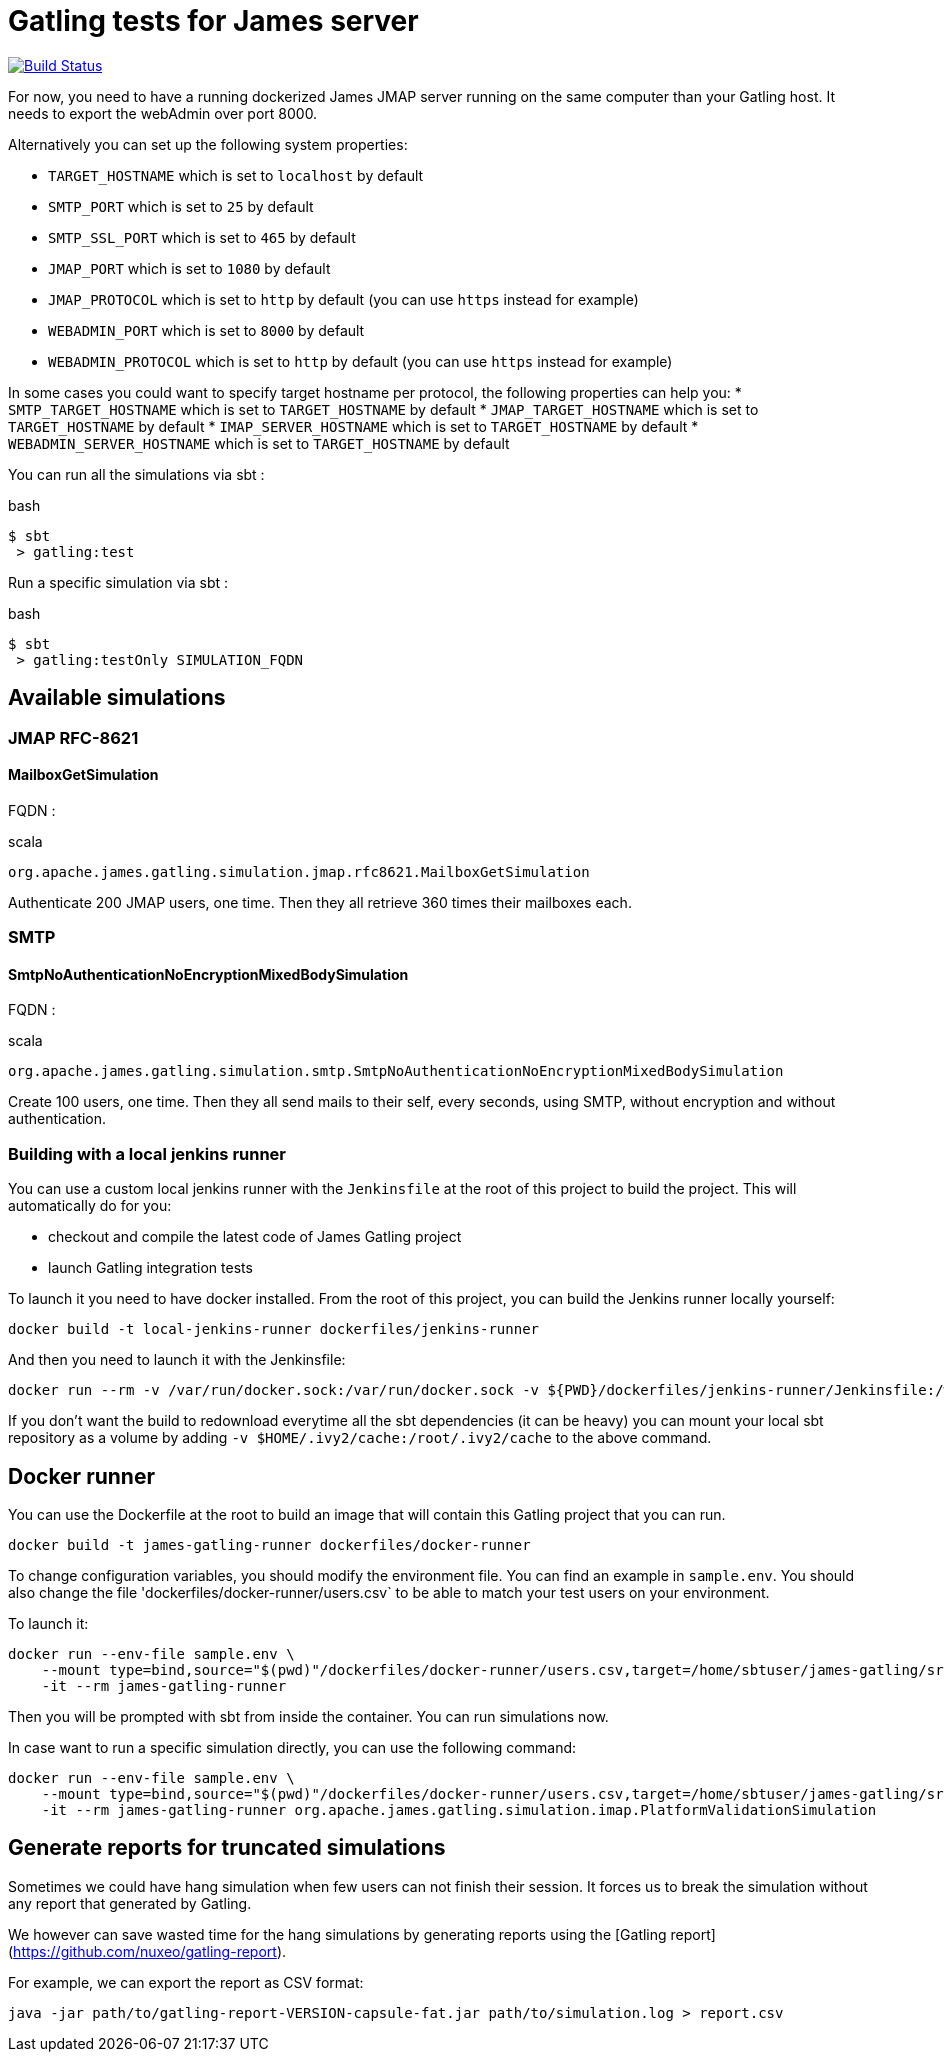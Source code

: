 = Gatling tests for James server

image:https://travis-ci.org/linagora/james-gatling.svg?branch=master["Build Status", link="https://travis-ci.org/linagora/james-gatling"]

For now, you need to have a running dockerized James JMAP server running on the same computer than your Gatling host. It needs to export the webAdmin over port 8000.

Alternatively you can set up the following system properties:

 * `TARGET_HOSTNAME` which is set to `localhost` by default
 * `SMTP_PORT` which is set to `25` by default
 * `SMTP_SSL_PORT` which is set to `465` by default
 * `JMAP_PORT` which is set to `1080` by default
 * `JMAP_PROTOCOL` which is set to `http` by default (you can use `https` instead for example)
 * `WEBADMIN_PORT` which is set to `8000` by default
 * `WEBADMIN_PROTOCOL` which is set to `http` by default (you can use `https` instead for example)

In some cases you could want to specify target hostname per protocol, the following properties can help you:
 * `SMTP_TARGET_HOSTNAME` which is set to `TARGET_HOSTNAME` by default
 * `JMAP_TARGET_HOSTNAME` which is set to `TARGET_HOSTNAME` by default
 * `IMAP_SERVER_HOSTNAME` which is set to `TARGET_HOSTNAME` by default
 * `WEBADMIN_SERVER_HOSTNAME` which is set to `TARGET_HOSTNAME` by default

You can run all the simulations via sbt :

.bash
----
$ sbt
 > gatling:test
----

Run a specific simulation via sbt :

.bash
----
$ sbt
 > gatling:testOnly SIMULATION_FQDN
----

== Available simulations

=== JMAP RFC-8621

==== MailboxGetSimulation

FQDN :

.scala
----
org.apache.james.gatling.simulation.jmap.rfc8621.MailboxGetSimulation
----

Authenticate 200 JMAP users, one time. Then they all retrieve 360 times their mailboxes each.

=== SMTP

==== SmtpNoAuthenticationNoEncryptionMixedBodySimulation

FQDN :

.scala
----
org.apache.james.gatling.simulation.smtp.SmtpNoAuthenticationNoEncryptionMixedBodySimulation
----

Create 100 users, one time. Then they all send mails to their self, every seconds, using SMTP, without encryption and without authentication.

=== Building with a local jenkins runner

You can use a custom local jenkins runner with the `Jenkinsfile` at the root of this project to build the project.
This will automatically do for you:

* checkout and compile the latest code of James Gatling project
* launch Gatling integration tests

To launch it you need to have docker installed. From the root of this project, you can build the Jenkins runner locally yourself:

----
docker build -t local-jenkins-runner dockerfiles/jenkins-runner
----

And then you need to launch it with the Jenkinsfile:

----
docker run --rm -v /var/run/docker.sock:/var/run/docker.sock -v ${PWD}/dockerfiles/jenkins-runner/Jenkinsfile:/workspace/Jenkinsfile --network=host local-jenkins-runner
----

If you don't want the build to redownload everytime all the sbt dependencies (it can be heavy) you can mount
your local sbt repository as a volume by adding `-v $HOME/.ivy2/cache:/root/.ivy2/cache` to the above command.

== Docker runner

You can use the Dockerfile at the root to build an image that will contain this Gatling project that you can run.

----
docker build -t james-gatling-runner dockerfiles/docker-runner
----

To change configuration variables, you should modify the environment file. You can find an example in `sample.env`.
You should also change the file 'dockerfiles/docker-runner/users.csv` to be able to match your test users on your environment.

To launch it:

----
docker run --env-file sample.env \
    --mount type=bind,source="$(pwd)"/dockerfiles/docker-runner/users.csv,target=/home/sbtuser/james-gatling/src/test/resources/users.csv \
    -it --rm james-gatling-runner
----

Then you will be prompted with sbt from inside the container. You can run simulations now.

In case want to run a specific simulation directly, you can use the following command:
----
docker run --env-file sample.env \
    --mount type=bind,source="$(pwd)"/dockerfiles/docker-runner/users.csv,target=/home/sbtuser/james-gatling/src/test/resources/users.csv \
    -it --rm james-gatling-runner org.apache.james.gatling.simulation.imap.PlatformValidationSimulation
----

== Generate reports for truncated simulations
Sometimes we could have hang simulation when few users can not finish their session. It forces us to break the simulation without any
report that generated by Gatling.

We however can save wasted time for the hang simulations by generating reports using the [Gatling report](https://github.com/nuxeo/gatling-report).

For example, we can export the report as CSV format:
```bash
java -jar path/to/gatling-report-VERSION-capsule-fat.jar path/to/simulation.log > report.csv
```